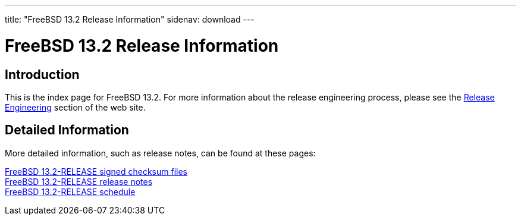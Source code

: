 ---
title: "FreeBSD 13.2 Release Information"
sidenav: download
---

:localRel: 13.2
:localBranchStable: stable/13
:localBranchReleng: releng/13.2

= FreeBSD {localRel} Release Information

== Introduction

This is the index page for FreeBSD {localRel}.
For more information about the release engineering process, please see the link:../../releng/[Release Engineering] section of the web site.

== Detailed Information

More detailed information, such as release notes,
// and hardware notes
can be found at these pages:

link:signatures/[FreeBSD {localRel}-RELEASE signed checksum files] +
//link:installation/[FreeBSD {localRel}-RELEASE installation information] +
//link:hardware/[FreeBSD {localRel}-RELEASE hardware information] +
link:relnotes/[FreeBSD {localRel}-RELEASE release notes] +
//link:errata/[FreeBSD {localRel}-RELEASE errata] +
//link:readme/[FreeBSD {localRel}-RELEASE readme] +
link:schedule/[FreeBSD {localRel}-RELEASE schedule] +
//link:todo/[FreeBSD Release Engineering TODO Page]
